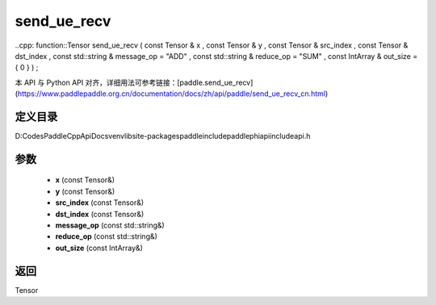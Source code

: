 .. _cn_api_paddle_experimental_send_ue_recv:

send_ue_recv
-------------------------------

..cpp: function::Tensor send_ue_recv ( const Tensor & x , const Tensor & y , const Tensor & src_index , const Tensor & dst_index , const std::string & message_op = "ADD" , const std::string & reduce_op = "SUM" , const IntArray & out_size = { 0 } ) ;


本 API 与 Python API 对齐，详细用法可参考链接：[paddle.send_ue_recv](https://www.paddlepaddle.org.cn/documentation/docs/zh/api/paddle/send_ue_recv_cn.html)

定义目录
:::::::::::::::::::::
D:\Codes\PaddleCppApiDocs\venv\lib\site-packages\paddle\include\paddle\phi\api\include\api.h

参数
:::::::::::::::::::::
	- **x** (const Tensor&)
	- **y** (const Tensor&)
	- **src_index** (const Tensor&)
	- **dst_index** (const Tensor&)
	- **message_op** (const std::string&)
	- **reduce_op** (const std::string&)
	- **out_size** (const IntArray&)

返回
:::::::::::::::::::::
Tensor

